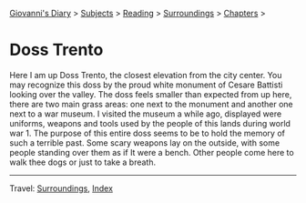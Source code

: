 #+startup: content indent

[[file:../../index.org][Giovanni's Diary]] > [[file:../../subjects.org][Subjects]] > [[file:../reading.org][Reading]] > [[file:surroundings.org][Surroundings]] > [[file:chapters.org][Chapters]] >

* Doss Trento
:PROPERTIES:
:RSS: true
:DATE: 27 Mar 2025 00:00 GMT
:CATEGORY: Surroundings
:AUTHOR: Giovanni Santini
:LINK: https://giovanni-diary.netlify.app/reading/surroundings/doss-trento.html
:END:
#+INDEX: Giovanni's Diary!Reading!Surroundings!Doss Trento

Here I am up Doss Trento, the closest elevation from the city center.
You may recognize this doss by the proud white monument of Cesare
Battisti looking over the valley. The doss feels smaller than expected
from up here, there are two main grass areas: one next to the monument
and another one next to a war museum. I visited the museum a while
ago, displayed were uniforms, weapons and tools used by the people of
this lands during world war 1. The purpose of this entire doss seems
to be to hold the memory of such a terrible past. Some scary weapons
lay on the outside, with some people standing over them as if It were a
bench. Other people come here to walk thee dogs or just to take a
breath.

#+CAPTION: View of northern Trento
#+NAME:   fig:doss-trento-north-view
#+ATTR_ORG: :align center
#+ATTR_HTML: :align center
#+ATTR_HTML: :width 600px
#+ATTR_ORG: :width 600px
[[./images/doss-trento-view-north.jpeg]]

#+CAPTION: View of southern Trento
#+NAME:   fig:doss-trento-south-view
#+ATTR_ORG: :align center
#+ATTR_HTML: :align center
#+ATTR_HTML: :width 600px
#+ATTR_ORG: :width 600px
[[./images/doss-trento-view-south.jpeg]]

#+CAPTION: Monument to Cesare Battisti
#+NAME:   fig:doss-trento-monument
#+ATTR_ORG: :align center
#+ATTR_HTML: :align center
#+ATTR_HTML: :width 600px
#+ATTR_ORG: :width 600px
[[./images/doss-trento-monument.jpeg]]

#+CAPTION: Map of the area
#+NAME:   fig:doss-trento-map
#+ATTR_ORG: :align center
#+ATTR_HTML: :align center
#+ATTR_HTML: :width 600px
#+ATTR_ORG: :width 600px
[[./images/doss-trento-map.jpeg]]

-----

Travel: [[file:surroundings.org][Surroundings]], [[file:../../theindex.org][Index]]
